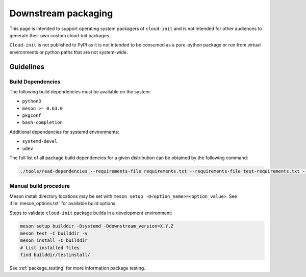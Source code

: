 .. _downstream_packaging:

Downstream packaging
********************

This page is intended to support operating system packagers of ``cloud-init``
and is not intended for other audiences to generate their own custom cloud-init
packages.

``Cloud-init`` is not published to PyPI as it is not intended to be consumed
as a pure-python package or run from virtual environments or python paths that
are not system-wide.

Guidelines
==========

Build Dependencies
------------------
The following build dependencies must be available on the system:

- ``python3``
- ``meson >= 0.63.0``
- ``pkgconf``
- ``bash-completion``

Additional dependencies for systemd environments:

- ``systemd-devel``
- ``udev``

The full list of all package build dependencies for a given distribution can
be obtained by the following command:

.. code-block:: bash

   ./tools/read-dependencies --requirements-file requirements.txt --requirements-file test-requirements.txt --system-pkg-names --system-pkg-names --distro=<your_distro_name>


Manual build procedure
----------------------

Meson install directory locations may be set with
``meson setup -D<option_name>=<option_value>``. See :file:`meson_options.txt`
for available build options.

Steps to validate ``cloud-init`` package builds in a development environment:

.. code-block:: bash

   meson setup builddir -Dsystemd -Ddownstream_version=X.Y.Z
   meson test -C builddir -v
   meson install -C builddir
   # List installed files
   find builddir/testinstall/

See :ref:`package_testing` for more information package testing.

.. LINKS:
.. _meson: https://mesonbuild.com/
